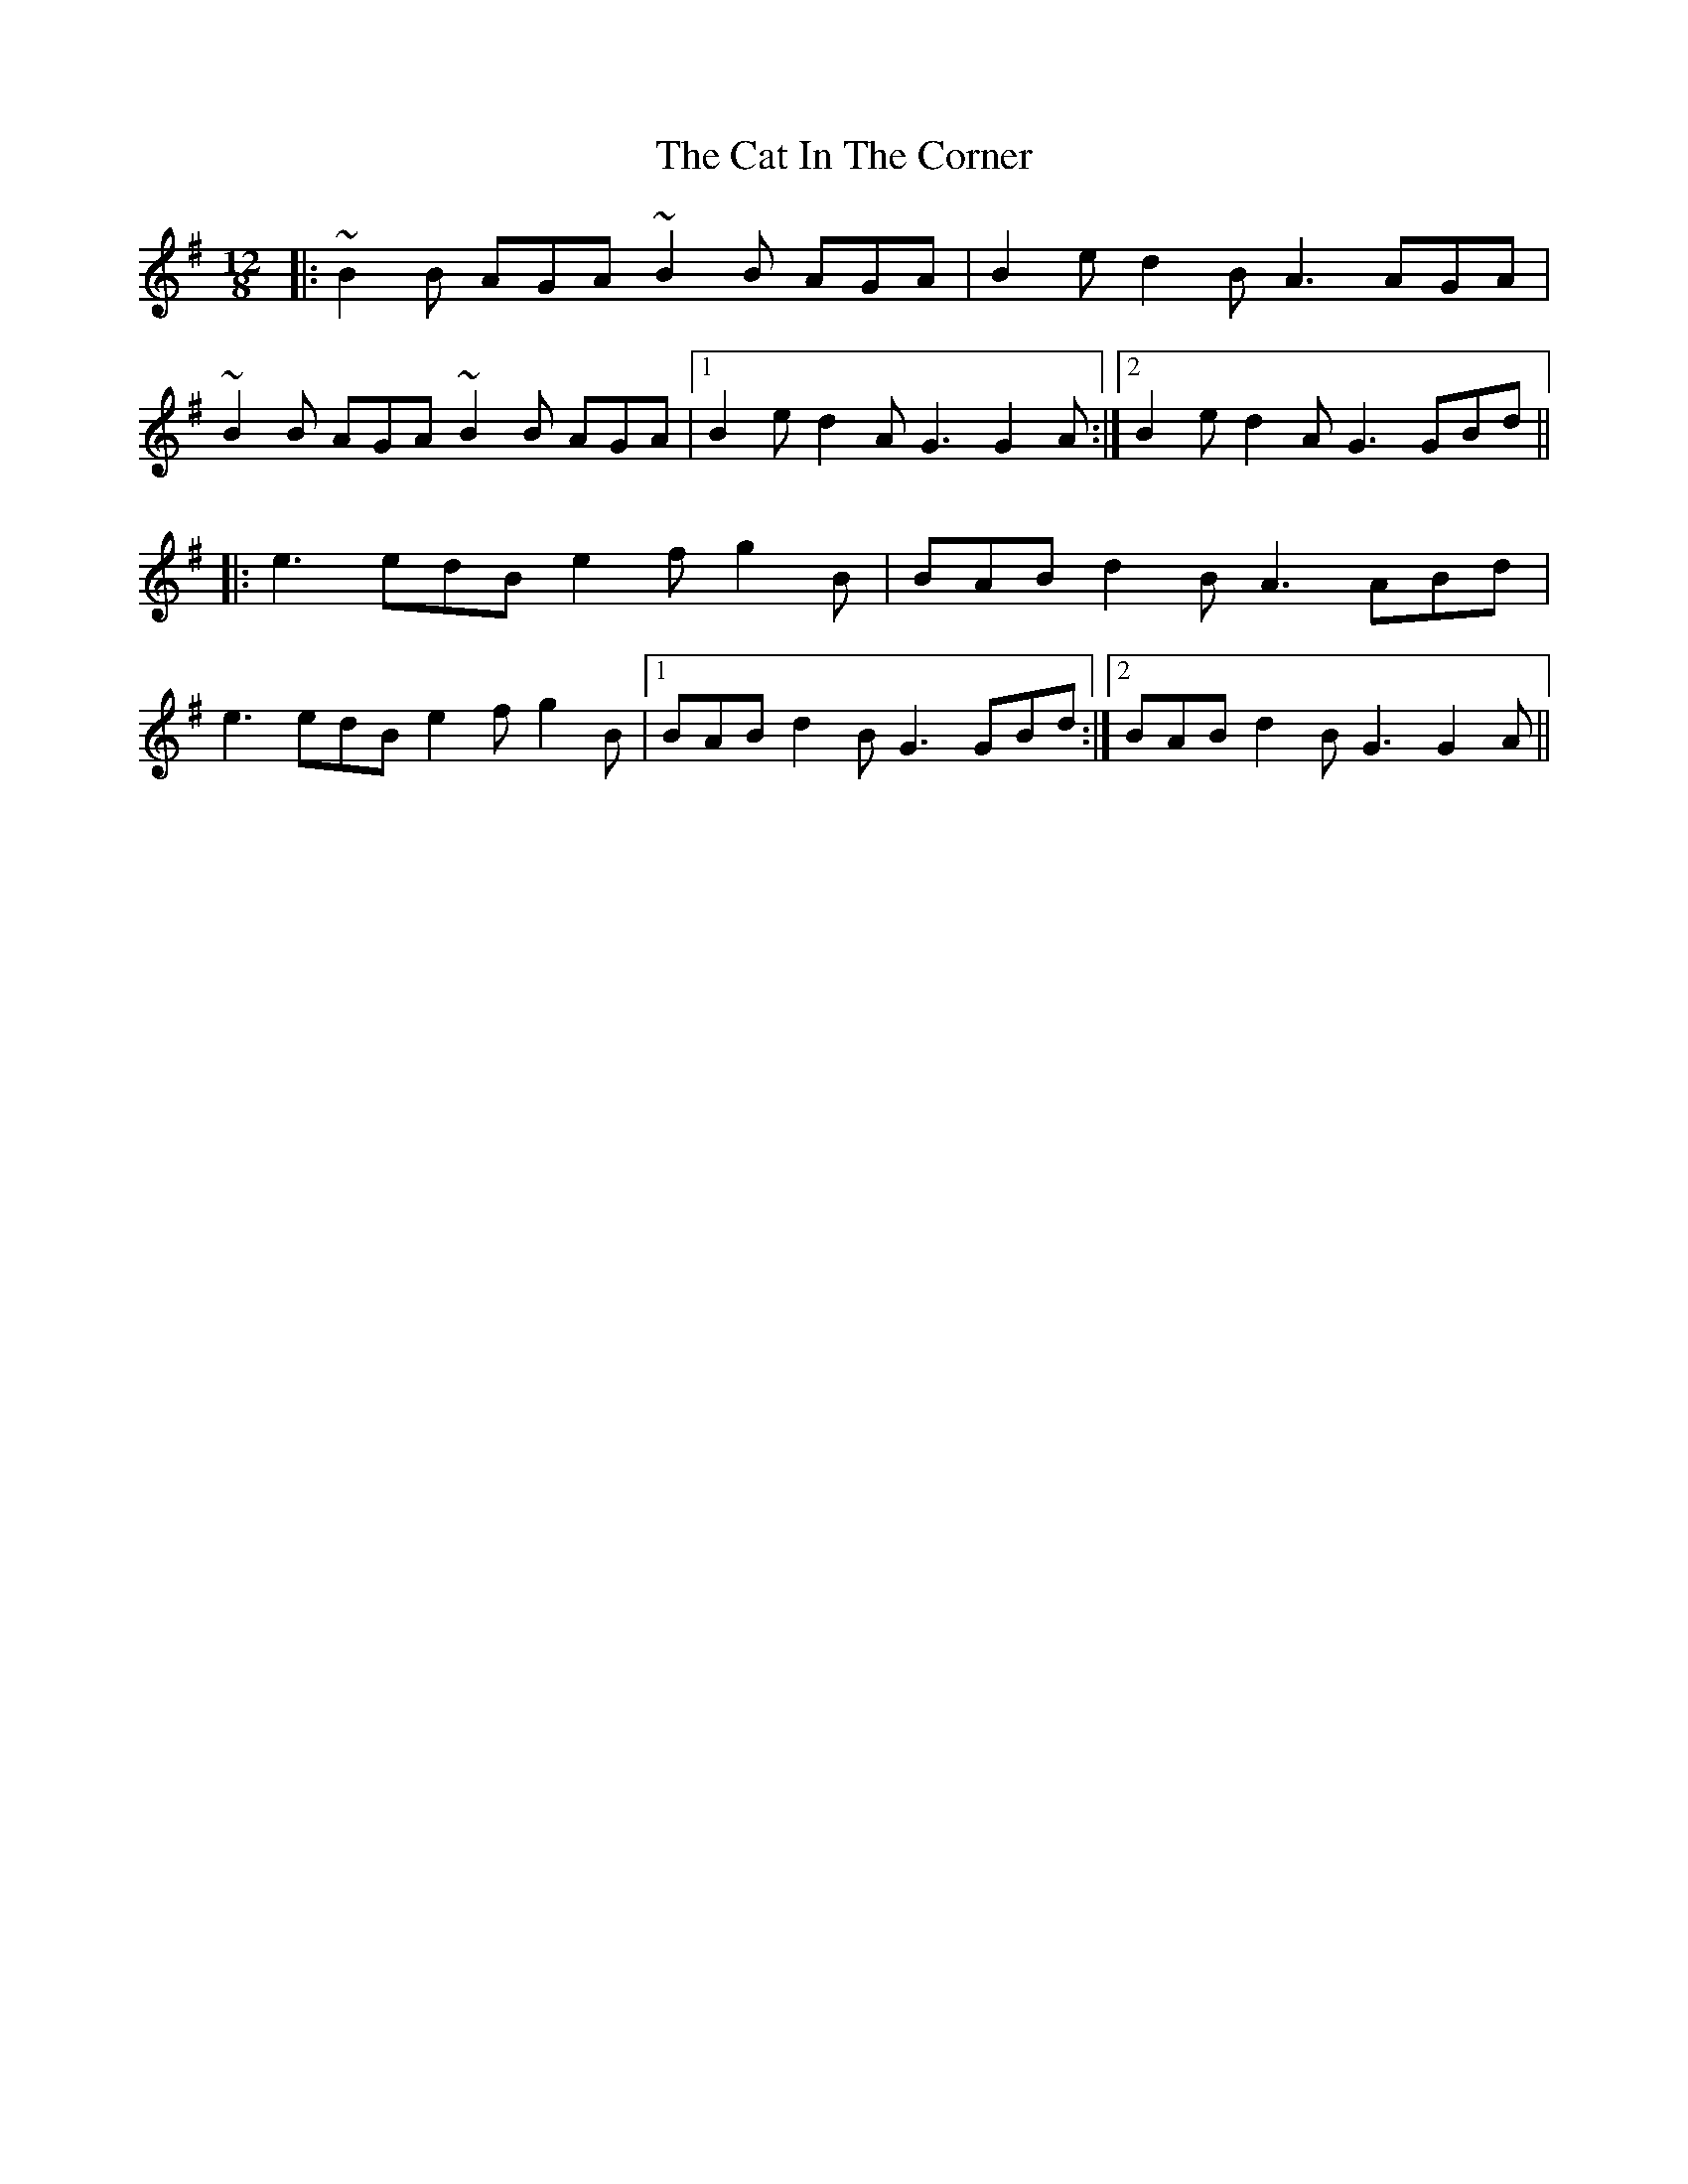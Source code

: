 X: 6468
T: Cat In The Corner, The
R: slide
M: 12/8
K: Gmajor
|:~B2B AGA ~B2B AGA|B2e d2B A3 AGA|
~B2B AGA ~B2B AGA|1 B2e d2A G3 G2A:|2 B2e d2A G3 GBd||
|:e3 edB e2f g2B|BAB d2B A3 ABd|
e3 edB e2f g2B|1 BAB d2B G3 GBd:|2 BAB d2B G3 G2A||

